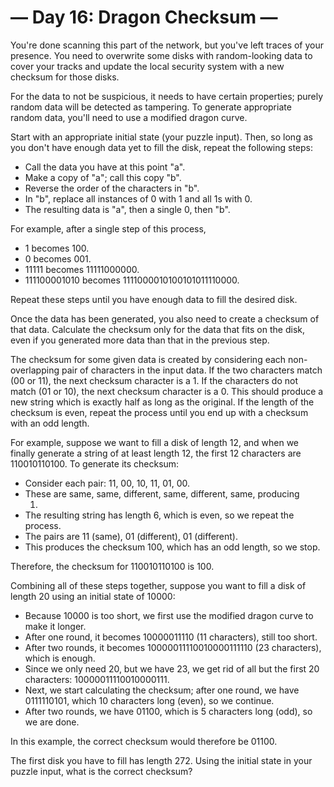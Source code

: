 * --- Day 16: Dragon Checksum ---

   You're done scanning this part of the network, but you've left traces of
   your presence. You need to overwrite some disks with random-looking data
   to cover your tracks and update the local security system with a new
   checksum for those disks.

   For the data to not be suspicious, it needs to have certain properties;
   purely random data will be detected as tampering. To generate appropriate
   random data, you'll need to use a modified dragon curve.

   Start with an appropriate initial state (your puzzle input). Then, so long
   as you don't have enough data yet to fill the disk, repeat the following
   steps:

     * Call the data you have at this point "a".
     * Make a copy of "a"; call this copy "b".
     * Reverse the order of the characters in "b".
     * In "b", replace all instances of 0 with 1 and all 1s with 0.
     * The resulting data is "a", then a single 0, then "b".

   For example, after a single step of this process,

     * 1 becomes 100.
     * 0 becomes 001.
     * 11111 becomes 11111000000.
     * 111100001010 becomes 1111000010100101011110000.

   Repeat these steps until you have enough data to fill the desired disk.

   Once the data has been generated, you also need to create a checksum of
   that data. Calculate the checksum only for the data that fits on the disk,
   even if you generated more data than that in the previous step.

   The checksum for some given data is created by considering each
   non-overlapping pair of characters in the input data. If the two
   characters match (00 or 11), the next checksum character is a 1. If the
   characters do not match (01 or 10), the next checksum character is a 0.
   This should produce a new string which is exactly half as long as the
   original. If the length of the checksum is even, repeat the process until
   you end up with a checksum with an odd length.

   For example, suppose we want to fill a disk of length 12, and when we
   finally generate a string of at least length 12, the first 12 characters
   are 110010110100. To generate its checksum:

     * Consider each pair: 11, 00, 10, 11, 01, 00.
     * These are same, same, different, same, different, same, producing
       110101.
     * The resulting string has length 6, which is even, so we repeat the
       process.
     * The pairs are 11 (same), 01 (different), 01 (different).
     * This produces the checksum 100, which has an odd length, so we stop.

   Therefore, the checksum for 110010110100 is 100.

   Combining all of these steps together, suppose you want to fill a disk of
   length 20 using an initial state of 10000:

     * Because 10000 is too short, we first use the modified dragon curve to
       make it longer.
     * After one round, it becomes 10000011110 (11 characters), still too
       short.
     * After two rounds, it becomes 10000011110010000111110 (23 characters),
       which is enough.
     * Since we only need 20, but we have 23, we get rid of all but the first
       20 characters: 10000011110010000111.
     * Next, we start calculating the checksum; after one round, we have
       0111110101, which 10 characters long (even), so we continue.
     * After two rounds, we have 01100, which is 5 characters long (odd), so
       we are done.

   In this example, the correct checksum would therefore be 01100.

   The first disk you have to fill has length 272. Using the initial state in
   your puzzle input, what is the correct checksum?

